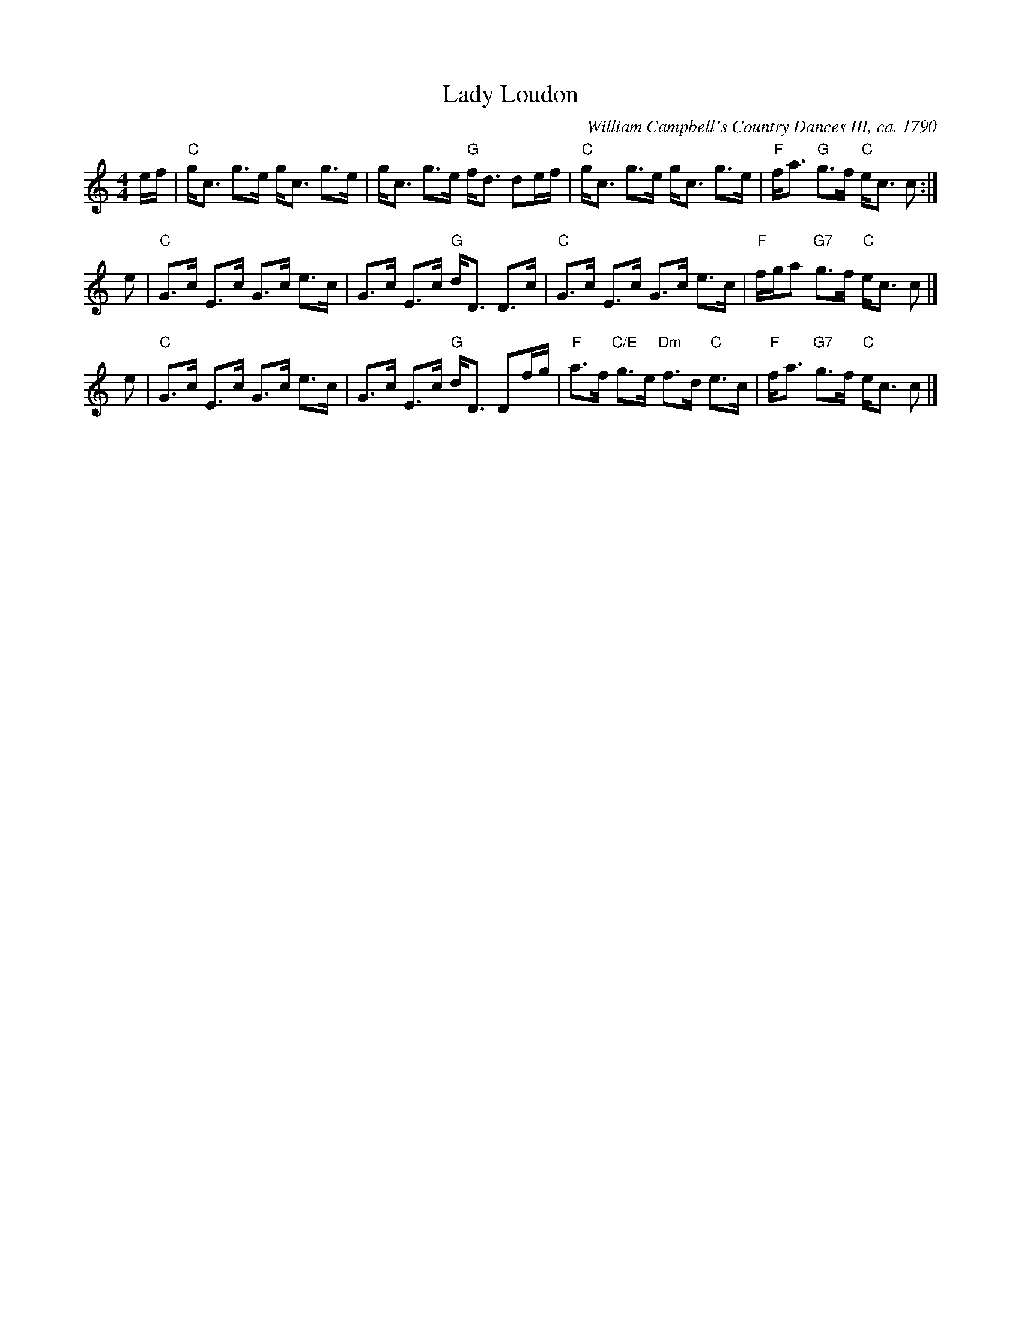 X:0708
T:Lady Loudon
O:William Campbell's Country Dances III, ca. 1790
R:strathspey
B:RSCDS 7-8
N:Suggested tune for the dance Highland Plaid, aka Tartan Plaidie
Z:Anselm Lingnau <anselm@strathspey.org>
M:4/4
L:1/8
K:C
e/f/ |\
"C"g<c g>e g<c g>e | g<c g>e "G"f<d de/f/ |\
"C"g<c g>e g<c g>e | "F"f<a "G"g>f "C"e<c c :|
e |\
"C"G>c E>c G>c e>c | G>c E>c "G"d<D D>c |\
"C"G>c E>c G>c e>c | "F"f/g/a "G7"g>f "C"e<c c |]
e |\
"C"G>c E>c G>c e>c | G>c E>c "G"d<D Df/g/ |\
"F"a>f "C/E"g>e "Dm"f>d "C"e>c | "F"f<a "G7"g>f "C"e<c c |]

